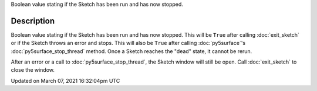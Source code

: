 .. title: is_dead
.. slug: is_dead
.. date: 2021-03-07 16:32:04 UTC+00:00
.. tags:
.. category:
.. link:
.. description: py5 is_dead documentation
.. type: text

Boolean value stating if the Sketch has been run and has now stopped.

Description
===========

Boolean value stating if the Sketch has been run and has now stopped. This will be ``True`` after calling :doc:`exit_sketch` or if the Sketch throws an error and stops. This will also be ``True`` after calling :doc:`py5surface`'s :doc:`py5surface_stop_thread` method. Once a Sketch reaches the "dead" state, it cannot be rerun.

After an error or a call to :doc:`py5surface_stop_thread`, the Sketch window will still be open. Call :doc:`exit_sketch` to close the window.


Updated on March 07, 2021 16:32:04pm UTC

